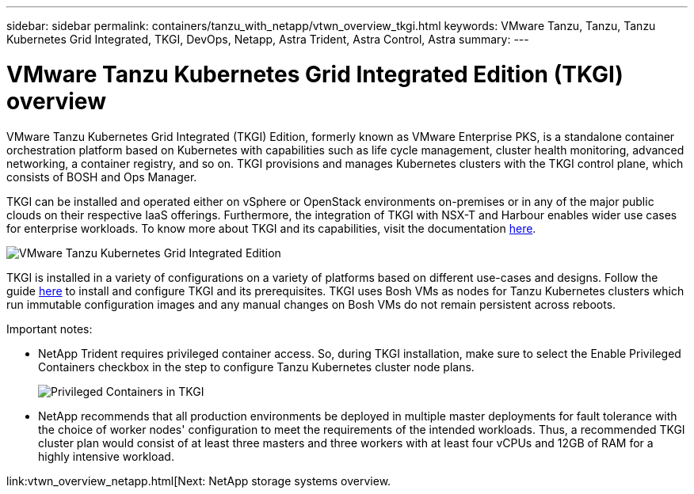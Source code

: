 ---
sidebar: sidebar
permalink: containers/tanzu_with_netapp/vtwn_overview_tkgi.html
keywords: VMware Tanzu, Tanzu, Tanzu Kubernetes Grid Integrated, TKGI, DevOps, Netapp, Astra Trident, Astra Control, Astra
summary:
---

= VMware Tanzu Kubernetes Grid Integrated Edition (TKGI) overview
:hardbreaks:
:nofooter:
:icons: font
:linkattrs:
:imagesdir: ./../../media/

VMware Tanzu Kubernetes Grid Integrated (TKGI) Edition, formerly known as VMware Enterprise PKS, is a standalone container orchestration platform based on Kubernetes with capabilities such as life cycle management, cluster health monitoring, advanced networking, a container registry, and so on. TKGI provisions and manages Kubernetes clusters with the TKGI control plane, which consists of BOSH and Ops Manager.

TKGI can be installed and operated either on vSphere or OpenStack environments on-premises or in any of the major public clouds on their respective IaaS offerings. Furthermore, the integration of TKGI with NSX-T and Harbour enables wider use cases for enterprise workloads. To know more about TKGI and its capabilities, visit the documentation link:https://docs.vmware.com/en/VMware-Tanzu-Kubernetes-Grid-Integrated-Edition/index.html[here^].

image::vtwn_image04.png[VMware Tanzu Kubernetes Grid Integrated Edition]

TKGI is installed in a variety of configurations on a variety of platforms based on different use-cases and designs. Follow the guide link:https://docs.vmware.com/en/VMware-Tanzu-Kubernetes-Grid-Integrated-Edition/1.14/tkgi/GUID-index.html[here^] to install and configure TKGI and its prerequisites. TKGI uses Bosh VMs as nodes for Tanzu Kubernetes clusters which run immutable configuration images and any manual changes on Bosh VMs do not remain persistent across reboots.

Important notes:

*	NetApp Trident requires privileged container access. So, during TKGI installation, make sure to select the Enable Privileged Containers checkbox in the step to configure Tanzu Kubernetes cluster node plans.
+
image::vtwn_image05.jpg[Privileged Containers in TKGI]

*	NetApp recommends that all production environments be deployed in multiple master deployments for fault tolerance with the choice of worker nodes' configuration to meet the requirements of the intended workloads. Thus, a recommended TKGI cluster plan would consist of at least three masters and three workers with at least four vCPUs and 12GB of RAM for a highly intensive workload.
====

link:vtwn_overview_netapp.html[Next: NetApp storage systems overview.
